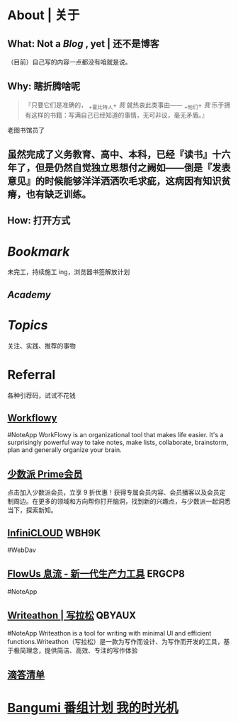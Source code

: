 * About | 关于
:PROPERTIES:
:heading: true
:END:
** What: Not a [[Blog]] , yet | 还不是博客
:PROPERTIES:
:heading: true
:END:
（目前）自己写的内容一点都没有咱就是说。
** Why: 瞎折腾啥呢
:PROPERTIES:
:heading: true
:END:
#+BEGIN_QUOTE
『只要它们是准确的， _+霍比特人+ /我/ 就热衷此类事由—— _+他们+ /我/ 乐于拥有这样的书籍：写满自己已经知道的事情，无可非议，毫无矛盾。』
#+END_QUOTE
老图书馆员了
** 虽然完成了义务教育、高中、本科，已经『读书』十六年了，但是仍然自觉独立思想付之阙如——倒是『发表意见』的时候能够洋洋洒洒吹毛求疵，这病因有知识贫瘠，也有缺乏训练。
** How: 打开方式
:PROPERTIES:
:heading: true
:END:
* [[Bookmark]]
:PROPERTIES:
:heading: true
:END:
未完工，持续施工 ing，浏览器书签解放计划
** [[Academy]]
* [[Topics]]
:PROPERTIES:
:heading: true
:END:
关注、实践、推荐的事物
* Referral
:PROPERTIES:
:heading: true
:collapsed: true
:END:
各种引荐码，试试不花钱
** [[https://workflowy.com/invite/8202af67.lnx][Workflowy]]
#NoteApp
WorkFlowy is an organizational tool that makes life easier. It's a surprisingly powerful way to take notes, make lists, collaborate, brainstorm, plan and generally organize your brain.
** [[https://sspai.com/prime/subscription?referral=314996267][少数派 Prime会员]]
点击加入少数派会员，立享 9 折优惠！获得专属会员内容、会员播客以及会员定制周边。在更多的领域和方向帮你打开脑洞，找到新的兴趣点，与少数派一起洞悉当下，探索新知。
** [[https://infini-cloud.net/en/][InfiniCLOUD]] WBH9K
#WebDav
** [[https://flowus.cn/login/?code=ERGCP8][FlowUs 息流 - 新一代生产力工具]] ERGCP8
#NoteApp
** [[https://www.writeathon.cn/register?i=QBYAUX][Writeathon | 写拉松]] QBYAUX
#NoteApp
Writeathon is a tool for writing with minimal UI and efficient functions.Writeathon（写拉松）是一款为写作而设计、为写作而开发的工具，基于极简理念，提供简洁、高效、专注的写作体验
** [[https://dida365.com/wechatInvite?c%3D3%26p%3Dl0fcz0o7%26t%3D0=][滴答清单]]
* [[https://bgm.tv/user/760218][Bangumi 番组计划 我的时光机]]
